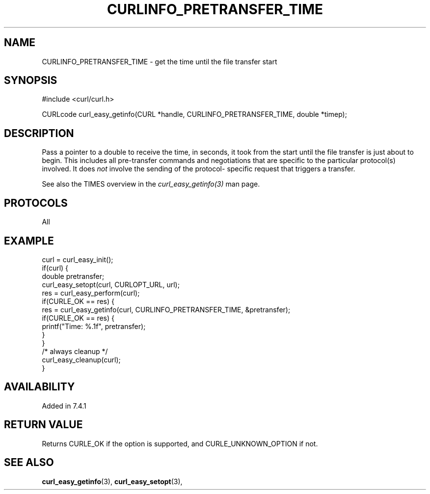 .\" **************************************************************************
.\" *                                  _   _ ____  _
.\" *  Project                     ___| | | |  _ \| |
.\" *                             / __| | | | |_) | |
.\" *                            | (__| |_| |  _ <| |___
.\" *                             \___|\___/|_| \_\_____|
.\" *
.\" * Copyright (C) 1998 - 2017, Daniel Stenberg, <daniel@haxx.se>, et al.
.\" *
.\" * This software is licensed as described in the file COPYING, which
.\" * you should have received as part of this distribution. The terms
.\" * are also available at https://curl.haxx.se/docs/copyright.html.
.\" *
.\" * You may opt to use, copy, modify, merge, publish, distribute and/or sell
.\" * copies of the Software, and permit persons to whom the Software is
.\" * furnished to do so, under the terms of the COPYING file.
.\" *
.\" * This software is distributed on an "AS IS" basis, WITHOUT WARRANTY OF ANY
.\" * KIND, either express or implied.
.\" *
.\" **************************************************************************
.\"
.TH CURLINFO_PRETRANSFER_TIME 3 "May 05, 2017" "libcurl 7.54.1" "curl_easy_getinfo options"

.SH NAME
CURLINFO_PRETRANSFER_TIME \- get the time until the file transfer start
.SH SYNOPSIS
#include <curl/curl.h>

CURLcode curl_easy_getinfo(CURL *handle, CURLINFO_PRETRANSFER_TIME, double *timep);
.SH DESCRIPTION
Pass a pointer to a double to receive the time, in seconds, it took from the
start until the file transfer is just about to begin. This includes all
pre-transfer commands and negotiations that are specific to the particular
protocol(s) involved. It does \fInot\fP involve the sending of the protocol-
specific request that triggers a transfer.

See also the TIMES overview in the \fIcurl_easy_getinfo(3)\fP man page.
.SH PROTOCOLS
All
.SH EXAMPLE
.nf
curl = curl_easy_init();
if(curl) {
  double pretransfer;
  curl_easy_setopt(curl, CURLOPT_URL, url);
  res = curl_easy_perform(curl);
  if(CURLE_OK == res) {
    res = curl_easy_getinfo(curl, CURLINFO_PRETRANSFER_TIME, &pretransfer);
    if(CURLE_OK == res) {
      printf("Time: %.1f", pretransfer);
    }
  }
  /* always cleanup */
  curl_easy_cleanup(curl);
}
.fi
.SH AVAILABILITY
Added in 7.4.1
.SH RETURN VALUE
Returns CURLE_OK if the option is supported, and CURLE_UNKNOWN_OPTION if not.
.SH "SEE ALSO"
.BR curl_easy_getinfo "(3), " curl_easy_setopt "(3), "
